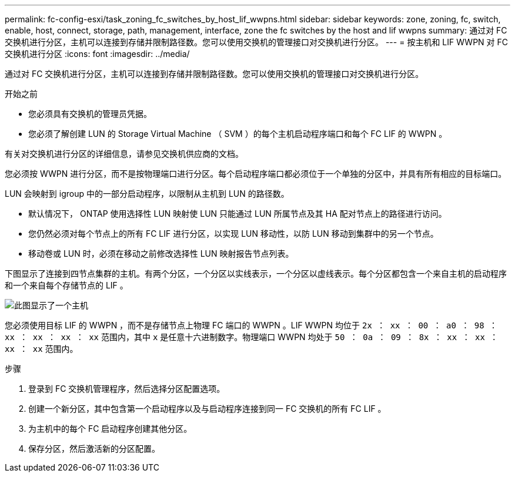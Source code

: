---
permalink: fc-config-esxi/task_zoning_fc_switches_by_host_lif_wwpns.html 
sidebar: sidebar 
keywords: zone, zoning, fc, switch, enable, host, connect, storage, path, management, interface, zone the fc switches by the host and lif wwpns 
summary: 通过对 FC 交换机进行分区，主机可以连接到存储并限制路径数。您可以使用交换机的管理接口对交换机进行分区。 
---
= 按主机和 LIF WWPN 对 FC 交换机进行分区
:icons: font
:imagesdir: ../media/


[role="lead"]
通过对 FC 交换机进行分区，主机可以连接到存储并限制路径数。您可以使用交换机的管理接口对交换机进行分区。

.开始之前
* 您必须具有交换机的管理员凭据。
* 您必须了解创建 LUN 的 Storage Virtual Machine （ SVM ）的每个主机启动程序端口和每个 FC LIF 的 WWPN 。


有关对交换机进行分区的详细信息，请参见交换机供应商的文档。

您必须按 WWPN 进行分区，而不是按物理端口进行分区。每个启动程序端口都必须位于一个单独的分区中，并具有所有相应的目标端口。

LUN 会映射到 igroup 中的一部分启动程序，以限制从主机到 LUN 的路径数。

* 默认情况下， ONTAP 使用选择性 LUN 映射使 LUN 只能通过 LUN 所属节点及其 HA 配对节点上的路径进行访问。
* 您仍然必须对每个节点上的所有 FC LIF 进行分区，以实现 LUN 移动性，以防 LUN 移动到集群中的另一个节点。
* 移动卷或 LUN 时，必须在移动之前修改选择性 LUN 映射报告节点列表。


下图显示了连接到四节点集群的主机。有两个分区，一个分区以实线表示，一个分区以虚线表示。每个分区都包含一个来自主机的启动程序和一个来自每个存储节点的 LIF 。

image::../media/scm_en_drw_dual_fabric_zoning_fc_esxi.gif[此图显示了一个主机,two FC switches,and four storage nodes. Lines represent the two zones.]

您必须使用目标 LIF 的 WWPN ，而不是存储节点上物理 FC 端口的 WWPN 。LIF WWPN 均位于 `2x ： xx ： 00 ： a0 ： 98 ： xx ： xx ： xx ： xx` 范围内，其中 `x` 是任意十六进制数字。物理端口 WWPN 均处于 `50 ： 0a ： 09 ： 8x ： xx ： xx ： xx ： xx` 范围内。

.步骤
. 登录到 FC 交换机管理程序，然后选择分区配置选项。
. 创建一个新分区，其中包含第一个启动程序以及与启动程序连接到同一 FC 交换机的所有 FC LIF 。
. 为主机中的每个 FC 启动程序创建其他分区。
. 保存分区，然后激活新的分区配置。


